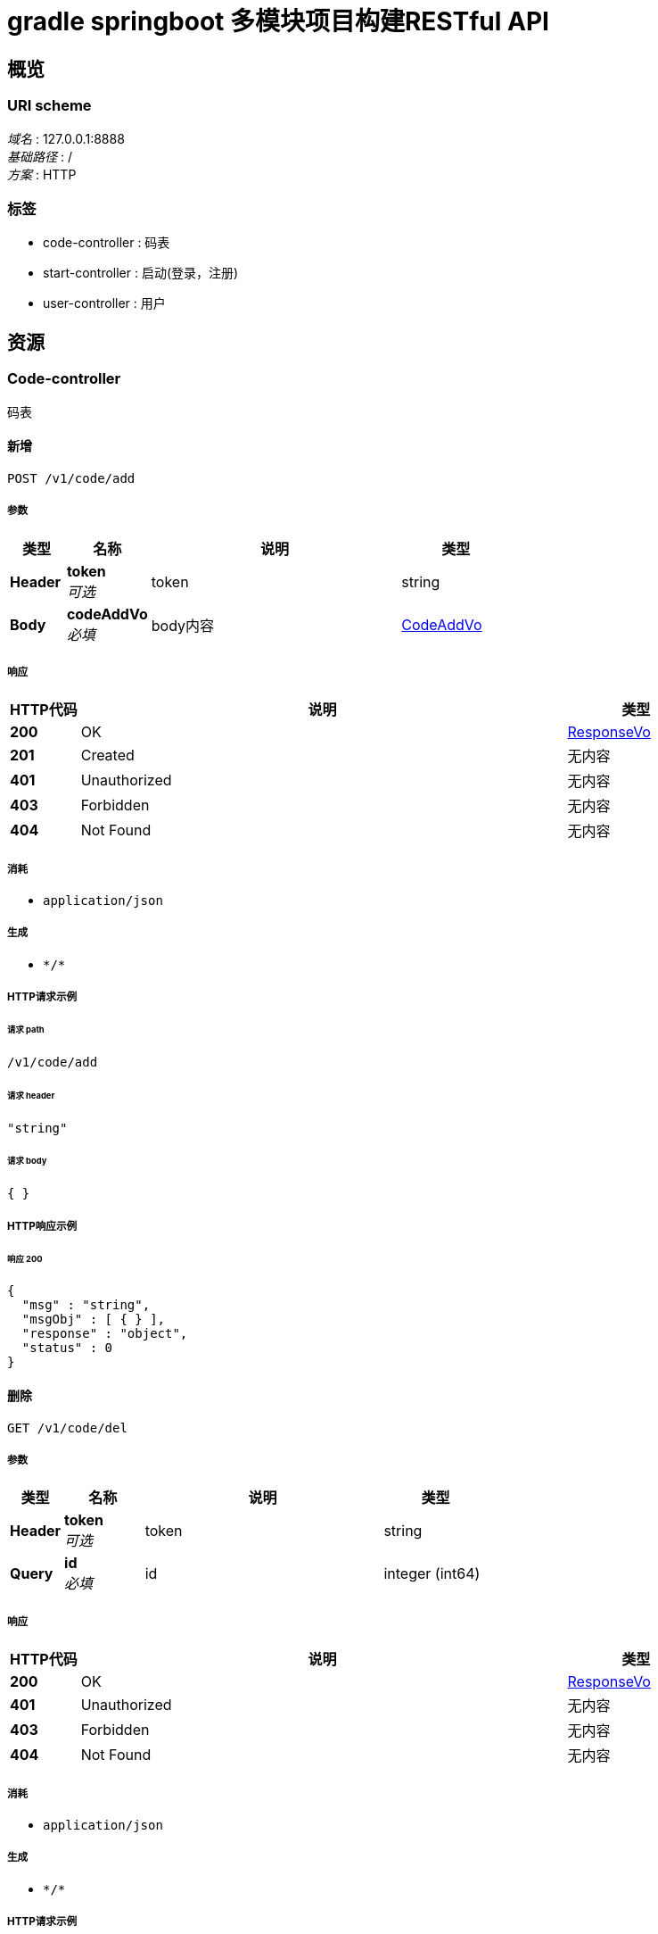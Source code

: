 = gradle springboot 多模块项目构建RESTful API


[[_overview]]
== 概览

=== URI scheme
[%hardbreaks]
__域名__ : 127.0.0.1:8888
__基础路径__ : /
__方案__ : HTTP


=== 标签

* code-controller : 码表
* start-controller : 启动(登录，注册)
* user-controller : 用户




[[_paths]]
== 资源

[[_code-controller_resource]]
=== Code-controller
码表


[[_addusingpost]]
==== 新增
....
POST /v1/code/add
....


===== 参数

[options="header", cols=".^2a,.^3a,.^9a,.^4a"]
|===
|类型|名称|说明|类型
|**Header**|**token** +
__可选__|token|string
|**Body**|**codeAddVo** +
__必填__|body内容|<<_codeaddvo,CodeAddVo>>
|===


===== 响应

[options="header", cols=".^2a,.^14a,.^4a"]
|===
|HTTP代码|说明|类型
|**200**|OK|<<_responsevo,ResponseVo>>
|**201**|Created|无内容
|**401**|Unauthorized|无内容
|**403**|Forbidden|无内容
|**404**|Not Found|无内容
|===


===== 消耗

* `application/json`


===== 生成

* `\*/*`


===== HTTP请求示例

====== 请求 path
----
/v1/code/add
----


====== 请求 header
[source,json]
----
"string"
----


====== 请求 body
[source,json]
----
{ }
----


===== HTTP响应示例

====== 响应 200
[source,json]
----
{
  "msg" : "string",
  "msgObj" : [ { } ],
  "response" : "object",
  "status" : 0
}
----


[[_delusingget]]
==== 删除
....
GET /v1/code/del
....


===== 参数

[options="header", cols=".^2a,.^3a,.^9a,.^4a"]
|===
|类型|名称|说明|类型
|**Header**|**token** +
__可选__|token|string
|**Query**|**id** +
__必填__|id|integer (int64)
|===


===== 响应

[options="header", cols=".^2a,.^14a,.^4a"]
|===
|HTTP代码|说明|类型
|**200**|OK|<<_responsevo,ResponseVo>>
|**401**|Unauthorized|无内容
|**403**|Forbidden|无内容
|**404**|Not Found|无内容
|===


===== 消耗

* `application/json`


===== 生成

* `\*/*`


===== HTTP请求示例

====== 请求 path
----
/v1/code/del?id=0
----


====== 请求 header
[source,json]
----
"string"
----


===== HTTP响应示例

====== 响应 200
[source,json]
----
{
  "msg" : "string",
  "msgObj" : [ { } ],
  "response" : "object",
  "status" : 0
}
----


[[_selectbyprimarykeyusingget]]
==== 详情
....
GET /v1/code/getById
....


===== 参数

[options="header", cols=".^2a,.^3a,.^9a,.^4a,.^2a"]
|===
|类型|名称|说明|类型|默认值
|**Header**|**token** +
__可选__|token|string|
|**Query**|**id** +
__必填__|用户Id|integer (int64)|`121`
|===


===== 响应

[options="header", cols=".^2a,.^14a,.^4a"]
|===
|HTTP代码|说明|类型
|**200**|OK|<<_6f5f5101612faef3a7257e1f10b3001d,ResponseVo«Code»>>
|**401**|Unauthorized|无内容
|**403**|Forbidden|无内容
|**404**|Not Found|无内容
|===


===== 消耗

* `application/json`


===== 生成

* `\*/*`


===== HTTP请求示例

====== 请求 path
----
/v1/code/getById?id=0
----


====== 请求 header
[source,json]
----
"string"
----


===== HTTP响应示例

====== 响应 200
[source,json]
----
{
  "msg" : "string",
  "msgObj" : [ { } ],
  "response" : {
    "id" : 0,
    "name" : "string",
    "type" : "string",
    "value" : 0
  },
  "status" : 0
}
----


[[_updateusingpost]]
==== 更新
....
POST /v1/code/update
....


===== 参数

[options="header", cols=".^2a,.^3a,.^9a,.^4a"]
|===
|类型|名称|说明|类型
|**Header**|**token** +
__可选__|token|string
|**Body**|**code** +
__必填__|CodeUpdateVo|<<_code,Code>>
|===


===== 响应

[options="header", cols=".^2a,.^14a,.^4a"]
|===
|HTTP代码|说明|类型
|**200**|OK|<<_responsevo,ResponseVo>>
|**201**|Created|无内容
|**401**|Unauthorized|无内容
|**403**|Forbidden|无内容
|**404**|Not Found|无内容
|===


===== 消耗

* `application/json`


===== 生成

* `\*/*`


===== HTTP请求示例

====== 请求 path
----
/v1/code/update
----


====== 请求 header
[source,json]
----
"string"
----


====== 请求 body
[source,json]
----
{
  "id" : 0,
  "name" : "string",
  "type" : "string",
  "value" : 0
}
----


===== HTTP响应示例

====== 响应 200
[source,json]
----
{
  "msg" : "string",
  "msgObj" : [ { } ],
  "response" : "object",
  "status" : 0
}
----


[[_getcodelistusingpost]]
==== 查询列表
....
POST /v1/public/code/list
....


===== 参数

[options="header", cols=".^2a,.^3a,.^9a,.^4a"]
|===
|类型|名称|说明|类型
|**Header**|**token** +
__可选__|token|string
|**Query**|**pageNum** +
__必填__|当前页面|integer (int32)
|**Query**|**pageSize** +
__必填__|每页显示条数|integer (int32)
|**Body**|**codeListFind** +
__可选__|CodeSearchVo|<<_codesearchvo,CodeSearchVo>>
|===


===== 响应

[options="header", cols=".^2a,.^14a,.^4a"]
|===
|HTTP代码|说明|类型
|**200**|OK|<<_ec8bd93eab1fc621a673a21c5be9cd97,ResponseVo«PageVo«List«Code»»»>>
|**201**|Created|无内容
|**401**|Unauthorized|无内容
|**403**|Forbidden|无内容
|**404**|Not Found|无内容
|===


===== 消耗

* `application/json`


===== 生成

* `\*/*`


===== HTTP请求示例

====== 请求 path
----
/v1/public/code/list?pageNum=0&pageSize=0
----


====== 请求 header
[source,json]
----
"string"
----


====== 请求 body
[source,json]
----
{
  "name" : "string"
}
----


===== HTTP响应示例

====== 响应 200
[source,json]
----
{
  "msg" : "string",
  "msgObj" : [ { } ],
  "response" : {
    "data" : [ {
      "id" : 0,
      "name" : "string",
      "type" : "string",
      "value" : 0
    } ],
    "pageCount" : 0,
    "pageNum" : 0,
    "pageSize" : 0
  },
  "status" : 0
}
----


[[_start-controller_resource]]
=== Start-controller
启动(登录，注册)


[[_loginusingpost]]
==== 登录
....
POST /v1/public/start/login
....


===== 参数

[options="header", cols=".^2a,.^3a,.^9a,.^4a"]
|===
|类型|名称|说明|类型
|**Header**|**token** +
__可选__|token|string
|**Body**|**loginRequestVo** +
__必填__|body内容|<<_loginrequestvo,LoginRequestVo>>
|===


===== 响应

[options="header", cols=".^2a,.^14a,.^4a"]
|===
|HTTP代码|说明|类型
|**200**|OK|<<_responsevo,ResponseVo>>
|**201**|Created|无内容
|**401**|Unauthorized|无内容
|**403**|Forbidden|无内容
|**404**|Not Found|无内容
|===


===== 消耗

* `application/json`


===== 生成

* `\*/*`


===== HTTP请求示例

====== 请求 path
----
/v1/public/start/login
----


====== 请求 header
[source,json]
----
"string"
----


====== 请求 body
[source,json]
----
{
  "loginName" : "zw",
  "password" : "MTIzNDU2"
}
----


===== HTTP响应示例

====== 响应 200
[source,json]
----
{
  "msg" : "string",
  "msgObj" : [ { } ],
  "response" : "object",
  "status" : 0
}
----


[[_user-controller_resource]]
=== User-controller
用户


[[_addusingpost_1]]
==== 新增
....
POST /v1/user/add
....


===== 参数

[options="header", cols=".^2a,.^3a,.^9a,.^4a"]
|===
|类型|名称|说明|类型
|**Header**|**token** +
__可选__|token|string
|**Body**|**userAddVo** +
__必填__|body内容|<<_useraddvo,UserAddVo>>
|===


===== 响应

[options="header", cols=".^2a,.^14a,.^4a"]
|===
|HTTP代码|说明|类型
|**200**|OK|<<_responsevo,ResponseVo>>
|**201**|Created|无内容
|**401**|Unauthorized|无内容
|**403**|Forbidden|无内容
|**404**|Not Found|无内容
|===


===== 消耗

* `application/json`


===== 生成

* `\*/*`


===== HTTP请求示例

====== 请求 path
----
/v1/user/add
----


====== 请求 header
[source,json]
----
"string"
----


====== 请求 body
[source,json]
----
{
  "ability" : "string",
  "address" : "string",
  "addressId" : "string",
  "avatar" : "string",
  "corporationId" : "string",
  "loginName" : "string",
  "name" : "string",
  "password" : "string",
  "phone" : "string",
  "roles" : "string"
}
----


===== HTTP响应示例

====== 响应 200
[source,json]
----
{
  "msg" : "string",
  "msgObj" : [ { } ],
  "response" : "object",
  "status" : 0
}
----


[[_delusingget_1]]
==== 删除
....
GET /v1/user/del
....


===== 参数

[options="header", cols=".^2a,.^3a,.^9a,.^4a"]
|===
|类型|名称|说明|类型
|**Header**|**token** +
__可选__|token|string
|**Query**|**id** +
__必填__|id|integer (int64)
|===


===== 响应

[options="header", cols=".^2a,.^14a,.^4a"]
|===
|HTTP代码|说明|类型
|**200**|OK|<<_responsevo,ResponseVo>>
|**401**|Unauthorized|无内容
|**403**|Forbidden|无内容
|**404**|Not Found|无内容
|===


===== 消耗

* `application/json`


===== 生成

* `\*/*`


===== HTTP请求示例

====== 请求 path
----
/v1/user/del?id=0
----


====== 请求 header
[source,json]
----
"string"
----


===== HTTP响应示例

====== 响应 200
[source,json]
----
{
  "msg" : "string",
  "msgObj" : [ { } ],
  "response" : "object",
  "status" : 0
}
----


[[_selectbyprimarykeyusingget_1]]
==== 详情
....
GET /v1/user/getById
....


===== 参数

[options="header", cols=".^2a,.^3a,.^9a,.^4a,.^2a"]
|===
|类型|名称|说明|类型|默认值
|**Header**|**token** +
__可选__|token|string|
|**Query**|**id** +
__必填__|用户Id|integer (int64)|`121`
|===


===== 响应

[options="header", cols=".^2a,.^14a,.^4a"]
|===
|HTTP代码|说明|类型
|**200**|OK|<<_327bb6dccdc30e665d2934760538fd58,ResponseVo«User»>>
|**401**|Unauthorized|无内容
|**403**|Forbidden|无内容
|**404**|Not Found|无内容
|===


===== 消耗

* `application/json`


===== 生成

* `\*/*`


===== HTTP请求示例

====== 请求 path
----
/v1/user/getById?id=0
----


====== 请求 header
[source,json]
----
"string"
----


===== HTTP响应示例

====== 响应 200
[source,json]
----
{
  "msg" : "string",
  "msgObj" : [ { } ],
  "response" : {
    "ability" : "string",
    "address" : "string",
    "addressId" : "string",
    "avatar" : "string",
    "corporationId" : "string",
    "id" : 0,
    "loginName" : "string",
    "name" : "string",
    "password" : "string",
    "passwordKey" : "string",
    "phone" : "string",
    "roles" : "string",
    "state" : 0
  },
  "status" : 0
}
----


[[_getuserlistusingpost]]
==== 查询列表
....
POST /v1/user/list
....


===== 参数

[options="header", cols=".^2a,.^3a,.^9a,.^4a"]
|===
|类型|名称|说明|类型
|**Header**|**token** +
__可选__|token|string
|**Query**|**pageNum** +
__必填__|当前页面|integer (int32)
|**Query**|**pageSize** +
__必填__|每页显示条数|integer (int32)
|**Body**|**userListFind** +
__可选__|UserSearchVo|<<_usersearchvo,UserSearchVo>>
|===


===== 响应

[options="header", cols=".^2a,.^14a,.^4a"]
|===
|HTTP代码|说明|类型
|**200**|OK|<<_dce92fad97f2ee749ba085c3aa545515,ResponseVo«PageVo«List«User»»»>>
|**201**|Created|无内容
|**401**|Unauthorized|无内容
|**403**|Forbidden|无内容
|**404**|Not Found|无内容
|===


===== 消耗

* `application/json`


===== 生成

* `\*/*`


===== HTTP请求示例

====== 请求 path
----
/v1/user/list?pageNum=0&pageSize=0
----


====== 请求 header
[source,json]
----
"string"
----


====== 请求 body
[source,json]
----
{
  "corporationId" : "string",
  "loginName" : "string",
  "name" : "string",
  "roles" : "string"
}
----


===== HTTP响应示例

====== 响应 200
[source,json]
----
{
  "msg" : "string",
  "msgObj" : [ { } ],
  "response" : {
    "data" : [ {
      "ability" : "string",
      "address" : "string",
      "addressId" : "string",
      "avatar" : "string",
      "corporationId" : "string",
      "id" : 0,
      "loginName" : "string",
      "name" : "string",
      "password" : "string",
      "passwordKey" : "string",
      "phone" : "string",
      "roles" : "string",
      "state" : 0
    } ],
    "pageCount" : 0,
    "pageNum" : 0,
    "pageSize" : 0
  },
  "status" : 0
}
----


[[_updateusingpost_1]]
==== 更新
....
POST /v1/user/update
....


===== 参数

[options="header", cols=".^2a,.^3a,.^9a,.^4a"]
|===
|类型|名称|说明|类型
|**Header**|**token** +
__可选__|token|string
|**Body**|**user** +
__必填__|UserUpdateVo|<<_user,User>>
|===


===== 响应

[options="header", cols=".^2a,.^14a,.^4a"]
|===
|HTTP代码|说明|类型
|**200**|OK|<<_responsevo,ResponseVo>>
|**201**|Created|无内容
|**401**|Unauthorized|无内容
|**403**|Forbidden|无内容
|**404**|Not Found|无内容
|===


===== 消耗

* `application/json`


===== 生成

* `\*/*`


===== HTTP请求示例

====== 请求 path
----
/v1/user/update
----


====== 请求 header
[source,json]
----
"string"
----


====== 请求 body
[source,json]
----
{
  "ability" : "string",
  "address" : "string",
  "addressId" : "string",
  "avatar" : "string",
  "corporationId" : "string",
  "id" : 0,
  "loginName" : "string",
  "name" : "string",
  "password" : "string",
  "passwordKey" : "string",
  "phone" : "string",
  "roles" : "string",
  "state" : 0
}
----


===== HTTP响应示例

====== 响应 200
[source,json]
----
{
  "msg" : "string",
  "msgObj" : [ { } ],
  "response" : "object",
  "status" : 0
}
----




[[_definitions]]
== 定义

[[_code]]
=== Code

[options="header", cols=".^3a,.^11a,.^4a"]
|===
|名称|说明|类型
|**id** +
__可选__|**样例** : `0`|integer (int64)
|**name** +
__可选__|**样例** : `"string"`|string
|**type** +
__可选__|**样例** : `"string"`|string
|**value** +
__可选__|**样例** : `0`|integer (int32)
|===


[[_codeaddvo]]
=== CodeAddVo
__类型__ : object


[[_codesearchvo]]
=== CodeSearchVo

[options="header", cols=".^3a,.^11a,.^4a"]
|===
|名称|说明|类型
|**name** +
__可选__|**样例** : `"string"`|string
|===


[[_loginrequestvo]]
=== LoginRequestVo

[options="header", cols=".^3a,.^11a,.^4a"]
|===
|名称|说明|类型
|**loginName** +
__可选__|登录名 +
**样例** : `"zw"`|string
|**password** +
__可选__|密码 +
**样例** : `"MTIzNDU2"`|string
|===


[[_fe5293b8150fdf81185174959d77609c]]
=== Map«string,string»
__类型__ : < string, string > map


[[_48fa090ddb892ef18e0a86e7700253af]]
=== PageVo«List«Code»»

[options="header", cols=".^3a,.^11a,.^4a"]
|===
|名称|说明|类型
|**data** +
__可选__|**样例** : `[ "<<_code>>" ]`|< <<_code,Code>> > array
|**pageCount** +
__可选__|**样例** : `0`|integer (int64)
|**pageNum** +
__可选__|**样例** : `0`|integer (int32)
|**pageSize** +
__可选__|**样例** : `0`|integer (int32)
|===


[[_68927e613d3816370bf8d183bedd0d8e]]
=== PageVo«List«User»»

[options="header", cols=".^3a,.^11a,.^4a"]
|===
|名称|说明|类型
|**data** +
__可选__|**样例** : `[ "<<_user>>" ]`|< <<_user,User>> > array
|**pageCount** +
__可选__|**样例** : `0`|integer (int64)
|**pageNum** +
__可选__|**样例** : `0`|integer (int32)
|**pageSize** +
__可选__|**样例** : `0`|integer (int32)
|===


[[_responsevo]]
=== ResponseVo

[options="header", cols=".^3a,.^11a,.^4a"]
|===
|名称|说明|类型
|**msg** +
__可选__|**样例** : `"string"`|string
|**msgObj** +
__可选__|**样例** : `[ "<<_fe5293b8150fdf81185174959d77609c>>" ]`|< <<_fe5293b8150fdf81185174959d77609c,Map«string,string»>> > array
|**response** +
__可选__|**样例** : `"object"`|object
|**status** +
__可选__|**样例** : `0`|integer (int32)
|===


[[_6f5f5101612faef3a7257e1f10b3001d]]
=== ResponseVo«Code»

[options="header", cols=".^3a,.^11a,.^4a"]
|===
|名称|说明|类型
|**msg** +
__可选__|**样例** : `"string"`|string
|**msgObj** +
__可选__|**样例** : `[ "<<_fe5293b8150fdf81185174959d77609c>>" ]`|< <<_fe5293b8150fdf81185174959d77609c,Map«string,string»>> > array
|**response** +
__可选__|**样例** : <<_code>>|<<_code,Code>>
|**status** +
__可选__|**样例** : `0`|integer (int32)
|===


[[_ec8bd93eab1fc621a673a21c5be9cd97]]
=== ResponseVo«PageVo«List«Code»»»

[options="header", cols=".^3a,.^11a,.^4a"]
|===
|名称|说明|类型
|**msg** +
__可选__|**样例** : `"string"`|string
|**msgObj** +
__可选__|**样例** : `[ "<<_fe5293b8150fdf81185174959d77609c>>" ]`|< <<_fe5293b8150fdf81185174959d77609c,Map«string,string»>> > array
|**response** +
__可选__|**样例** : <<_48fa090ddb892ef18e0a86e7700253af>>|<<_48fa090ddb892ef18e0a86e7700253af,PageVo«List«Code»»>>
|**status** +
__可选__|**样例** : `0`|integer (int32)
|===


[[_dce92fad97f2ee749ba085c3aa545515]]
=== ResponseVo«PageVo«List«User»»»

[options="header", cols=".^3a,.^11a,.^4a"]
|===
|名称|说明|类型
|**msg** +
__可选__|**样例** : `"string"`|string
|**msgObj** +
__可选__|**样例** : `[ "<<_fe5293b8150fdf81185174959d77609c>>" ]`|< <<_fe5293b8150fdf81185174959d77609c,Map«string,string»>> > array
|**response** +
__可选__|**样例** : <<_68927e613d3816370bf8d183bedd0d8e>>|<<_68927e613d3816370bf8d183bedd0d8e,PageVo«List«User»»>>
|**status** +
__可选__|**样例** : `0`|integer (int32)
|===


[[_327bb6dccdc30e665d2934760538fd58]]
=== ResponseVo«User»

[options="header", cols=".^3a,.^11a,.^4a"]
|===
|名称|说明|类型
|**msg** +
__可选__|**样例** : `"string"`|string
|**msgObj** +
__可选__|**样例** : `[ "<<_fe5293b8150fdf81185174959d77609c>>" ]`|< <<_fe5293b8150fdf81185174959d77609c,Map«string,string»>> > array
|**response** +
__可选__|**样例** : <<_user>>|<<_user,User>>
|**status** +
__可选__|**样例** : `0`|integer (int32)
|===


[[_user]]
=== User

[options="header", cols=".^3a,.^11a,.^4a"]
|===
|名称|说明|类型
|**ability** +
__可选__|**样例** : `"string"`|string
|**address** +
__可选__|**样例** : `"string"`|string
|**addressId** +
__可选__|**样例** : `"string"`|string
|**avatar** +
__可选__|**样例** : `"string"`|string
|**corporationId** +
__可选__|**样例** : `"string"`|string
|**id** +
__可选__|**样例** : `0`|integer (int64)
|**loginName** +
__可选__|**样例** : `"string"`|string
|**name** +
__可选__|**样例** : `"string"`|string
|**password** +
__可选__|**样例** : `"string"`|string
|**passwordKey** +
__可选__|**样例** : `"string"`|string
|**phone** +
__可选__|**样例** : `"string"`|string
|**roles** +
__可选__|**样例** : `"string"`|string
|**state** +
__可选__|**样例** : `0`|integer (int32)
|===


[[_useraddvo]]
=== UserAddVo

[options="header", cols=".^3a,.^11a,.^4a"]
|===
|名称|说明|类型
|**ability** +
__可选__|能力，权限 +
**样例** : `"string"`|string
|**address** +
__可选__|地址 +
**样例** : `"string"`|string
|**addressId** +
__可选__|地址Id +
**样例** : `"string"`|string
|**avatar** +
__可选__|头像 +
**样例** : `"string"`|string
|**corporationId** +
__可选__|公司名 +
**样例** : `"string"`|string
|**loginName** +
__可选__|登录名 +
**样例** : `"string"`|string
|**name** +
__可选__|用户名 +
**样例** : `"string"`|string
|**password** +
__可选__|密码 +
**样例** : `"string"`|string
|**phone** +
__可选__|手机号 +
**样例** : `"string"`|string
|**roles** +
__可选__|角色 +
**样例** : `"string"`|string
|===


[[_usersearchvo]]
=== UserSearchVo

[options="header", cols=".^3a,.^11a,.^4a"]
|===
|名称|说明|类型
|**corporationId** +
__可选__|**样例** : `"string"`|string
|**loginName** +
__可选__|**样例** : `"string"`|string
|**name** +
__可选__|**样例** : `"string"`|string
|**roles** +
__可选__|**样例** : `"string"`|string
|===






